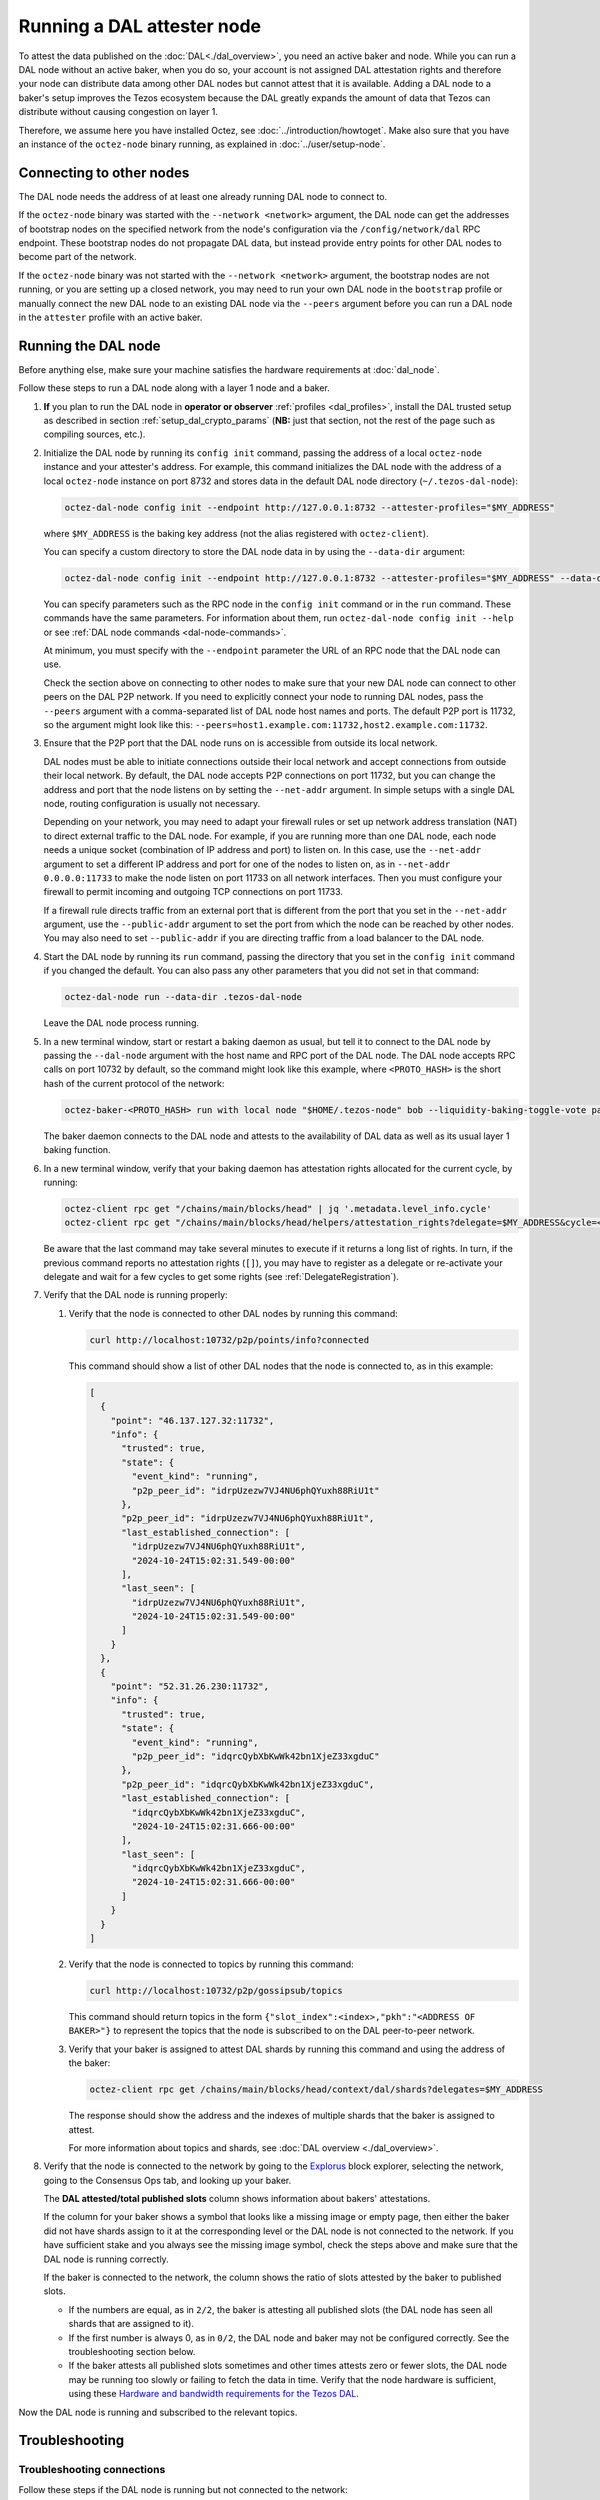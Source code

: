 Running a DAL attester node
===========================

To attest the data published on the :doc:`DAL<./dal_overview>`, you need an active baker and node.
While you can run a DAL node without an active baker, when you do so, your account is not assigned DAL attestation rights and therefore your node can distribute data among other DAL nodes but cannot attest that it is available.
Adding a DAL node to a baker's setup improves the Tezos ecosystem because the DAL greatly expands the amount of data that Tezos can distribute without causing congestion on layer 1.

Therefore, we assume here you have installed Octez, see :doc:`../introduction/howtoget`.
Make also sure that you have an instance of the ``octez-node`` binary running, as explained in :doc:`../user/setup-node`.

Connecting to other nodes
-------------------------

The DAL node needs the address of at least one already running DAL node to connect to.

If the ``octez-node`` binary was started with the ``--network <network>`` argument, the DAL node can get the addresses of bootstrap nodes on the specified network from the node's configuration via the ``/config/network/dal`` RPC endpoint.
These bootstrap nodes do not propagate DAL data, but instead provide entry points for other DAL nodes to become part of the network.

If the ``octez-node`` binary was not started with the ``--network <network>`` argument, the bootstrap nodes are not running, or you are setting up a closed network, you may need to run your own DAL node in the ``bootstrap`` profile or manually connect the new DAL node to an existing DAL node via the ``--peers`` argument before you can run a DAL node in the ``attester`` profile with an active baker.

Running the DAL node
--------------------

Before anything else, make sure your machine satisfies the hardware requirements at :doc:`dal_node`.

Follow these steps to run a DAL node along with a layer 1 node and a baker.

#. **If** you plan to run the DAL node in **operator or observer** :ref:`profiles <dal_profiles>`, install the DAL trusted setup as described in section :ref:`setup_dal_crypto_params` (**NB:** just that section, not the rest of the page such as compiling sources, etc.).

#. Initialize the DAL node by running its ``config init`` command, passing the address of a local ``octez-node`` instance and your attester's address.
   For example, this command initializes the DAL node with the address of a local ``octez-node`` instance on port 8732 and stores data in the default DAL node directory (``~/.tezos-dal-node``):

   .. code-block:: shell

      octez-dal-node config init --endpoint http://127.0.0.1:8732 --attester-profiles="$MY_ADDRESS"

   where ``$MY_ADDRESS`` is the baking key address (not the alias registered with ``octez-client``).

   You can specify a custom directory to store the DAL node data in by using the ``--data-dir`` argument:

   .. code-block:: shell

      octez-dal-node config init --endpoint http://127.0.0.1:8732 --attester-profiles="$MY_ADDRESS" --data-dir my-attester-tezos-dal-node

   You can specify parameters such as the RPC node in the ``config init`` command or in the ``run`` command.
   These commands have the same parameters. For information about them, run ``octez-dal-node config init --help`` or see :ref:`DAL node commands <dal-node-commands>`.

   At minimum, you must specify with the ``--endpoint`` parameter the URL of an RPC node that the DAL node can use.

   Check the section above on connecting to other nodes to make sure that your new DAL node can connect to other peers on the DAL P2P network.
   If you need to explicitly connect your node to running DAL nodes, pass the ``--peers`` argument with a comma-separated list of DAL node host names and ports.
   The default P2P port is 11732, so the argument might look like this: ``--peers=host1.example.com:11732,host2.example.com:11732``.

#. Ensure that the P2P port that the DAL node runs on is accessible from outside its local network.

   DAL nodes must be able to initiate connections outside their local network and accept connections from outside their local network.
   By default, the DAL node accepts P2P connections on port 11732, but you can change the address and port that the node listens on by setting the ``--net-addr`` argument.
   In simple setups with a single DAL node, routing configuration is usually not necessary.

   Depending on your network, you may need to adapt your firewall rules or set up network address translation (NAT) to direct external traffic to the DAL node.
   For example, if you are running more than one DAL node, each node needs a unique socket (combination of IP address and port) to listen on.
   In this case, use the ``--net-addr`` argument to set a different IP address and port for one of the nodes to listen on, as in ``--net-addr 0.0.0.0:11733`` to make the node listen on port 11733 on all network interfaces.
   Then you must configure your firewall to permit incoming and outgoing TCP connections on port 11733.

   If a firewall rule directs traffic from an external port that is different from the port that you set in the ``--net-addr`` argument, use the ``--public-addr`` argument to set the port from which the node can be reached by other nodes.
   You may also need to set ``--public-addr`` if you are directing traffic from a load balancer to the DAL node.

#. Start the DAL node by running its ``run`` command, passing the directory that you set in the ``config init`` command if you changed the default.
   You can also pass any other parameters that you did not set in that command:

   .. code-block:: shell

      octez-dal-node run --data-dir .tezos-dal-node

   Leave the DAL node process running.

#. In a new terminal window, start or restart a baking daemon as usual, but tell it to connect to the DAL node by passing the ``--dal-node`` argument with the host name and RPC port of the DAL node.
   The DAL node accepts RPC calls on port 10732 by default, so the command might look like this example, where ``<PROTO_HASH>`` is the short hash of the current protocol of the network:

   .. code-block:: shell

      octez-baker-<PROTO_HASH> run with local node "$HOME/.tezos-node" bob --liquidity-baking-toggle-vote pass --dal-node http://127.0.0.1:10732

   The baker daemon connects to the DAL node and attests to the availability of DAL data as well as its usual layer 1 baking function.

#. In a new terminal window, verify that your baking daemon has attestation rights allocated for the current cycle, by running:

   .. code-block:: shell

      octez-client rpc get "/chains/main/blocks/head" | jq '.metadata.level_info.cycle'
      octez-client rpc get "/chains/main/blocks/head/helpers/attestation_rights?delegate=$MY_ADDRESS&cycle=<current-cycle>"

   Be aware that the last command may take several minutes to execute if it returns a long list of rights.
   In turn, if the previous command reports no attestation rights (``[]``), you may have to register as a delegate or re-activate your delegate and wait for a few cycles to get some rights (see :ref:`DelegateRegistration`).

#. Verify that the DAL node is running properly:

   #. Verify that the node is connected to other DAL nodes by running this command:

      .. code-block:: shell

         curl http://localhost:10732/p2p/points/info?connected

      This command should show a list of other DAL nodes that the node is connected to, as in this example:

      .. code-block:: json

         [
           {
             "point": "46.137.127.32:11732",
             "info": {
               "trusted": true,
               "state": {
                 "event_kind": "running",
                 "p2p_peer_id": "idrpUzezw7VJ4NU6phQYuxh88RiU1t"
               },
               "p2p_peer_id": "idrpUzezw7VJ4NU6phQYuxh88RiU1t",
               "last_established_connection": [
                 "idrpUzezw7VJ4NU6phQYuxh88RiU1t",
                 "2024-10-24T15:02:31.549-00:00"
               ],
               "last_seen": [
                 "idrpUzezw7VJ4NU6phQYuxh88RiU1t",
                 "2024-10-24T15:02:31.549-00:00"
               ]
             }
           },
           {
             "point": "52.31.26.230:11732",
             "info": {
               "trusted": true,
               "state": {
                 "event_kind": "running",
                 "p2p_peer_id": "idqrcQybXbKwWk42bn1XjeZ33xgduC"
               },
               "p2p_peer_id": "idqrcQybXbKwWk42bn1XjeZ33xgduC",
               "last_established_connection": [
                 "idqrcQybXbKwWk42bn1XjeZ33xgduC",
                 "2024-10-24T15:02:31.666-00:00"
               ],
               "last_seen": [
                 "idqrcQybXbKwWk42bn1XjeZ33xgduC",
                 "2024-10-24T15:02:31.666-00:00"
               ]
             }
           }
         ]

   #. Verify that the node is connected to topics by running this command:

      .. code-block:: shell

         curl http://localhost:10732/p2p/gossipsub/topics

      This command should return topics in the form ``{"slot_index":<index>,"pkh":"<ADDRESS OF BAKER>"}`` to represent the topics that the node is subscribed to on the DAL peer-to-peer network.

   #. Verify that your baker is assigned to attest DAL shards by running this command and using the address of the baker:

      .. code-block:: shell

         octez-client rpc get /chains/main/blocks/head/context/dal/shards?delegates=$MY_ADDRESS

      The response should show the address and the indexes of multiple shards that the baker is assigned to attest.

      For more information about topics and shards, see :doc:`DAL overview <./dal_overview>`.

#. Verify that the node is connected to the network by going to the `Explorus <https://explorus.io/consensus_ops>`_ block explorer, selecting the network, going to the Consensus Ops tab, and looking up your baker.

   The **DAL attested/total published slots** column shows information about bakers' attestations.

   If the column for your baker shows a symbol that looks like a missing image or empty page, then either the baker did not have shards assign to it at the corresponding level or the DAL node is not connected to the network. If you have sufficient stake and you always see the missing image symbol, check the steps above and make sure that the DAL node is running correctly.

   If the baker is connected to the network, the column shows the ratio of slots attested by the baker to published slots.

   - If the numbers are equal, as in ``2/2``, the baker is attesting all published slots (the DAL node has seen all shards that are assigned to it).

   - If the first number is always 0, as in ``0/2``, the DAL node and baker may not be configured correctly. See the troubleshooting section below.

   - If the baker attests all published slots sometimes and other times attests zero or fewer slots, the DAL node may be running too slowly or failing to fetch the data in time. Verify that the node hardware is sufficient, using these `Hardware and bandwidth requirements for the Tezos DAL <https://forum.tezosagora.org/t/hardware-and-bandwidth-requirements-for-the-tezos-dal/6230>`_.

Now the DAL node is running and subscribed to the relevant topics.

Troubleshooting
---------------

Troubleshooting connections
^^^^^^^^^^^^^^^^^^^^^^^^^^^

Follow these steps if the DAL node is running but not connected to the network:

#. Upgrade your installation of Octez to the latest version.
   The Octez DAL node version 20.3 has some issues that are resolved in later versions.

#. Check if the ``config.json`` file of the ``octez-node`` daemon that the DAL node is connected to has a field named ``network``.
   If there is a ``network`` field, update the node's configuration by running this command:

   .. code-block:: shell

      octez-node config update --network <network>

   Use ``mainnet``, ``ghostnet``, or ``sandbox`` as the value for the ``--network`` argument.

#. Verify that the node is connected to a bootstrap peer by running this command with the address and RPC port of your DAL node:

   .. code-block:: shell

      octez-client --endpoint http://127.0.0.1:10732 rpc get /p2p/gossipsub/connections | jq ".[].connection.bootstrap"

   At least one entry in the output should show ``true`` to indicate that the peer is a bootstrap node.
   If not, run the command a few more times over a one-minute interval.
   If you still see no entries that say ``true``, restart the DAL node.

#. Verify that the baker can get information about the slots that are available to attest by running this command, where ``$MY_ADDRESS`` is your baker's account address and ``<level>`` is a recent level:

   .. code-block:: shell

      curl -v "http://127.0.0.1:10732/profiles/$MY_ADDRESS/attested_levels/<level>/attestable_slots"

   The baker uses this request to get a list of the attestable slots from the DAL node, that is, the slots for which the node has all the shards assigned to the baker.
   If the response is an HTTP error, the error code may help you determine why the baker cannot get the necessary information from the DAL node.

   For example, the following response shows that the DAL node is providing information about which slots are attestable, even though none of the slots at this particular level are attestable.

   .. code-block:: json

      {"kind":"attestable_slots_set","attestable_slots_set":[false,false,false,false,false,false,false,false,false,false,true,false,false,false,false,false,false,false,false,false,false,false,false,false,false,false,false,false,false,false,false,false],"published_level":9290818}

   If the baker is not currently assigned any shards, the response may be ``{"kind":"not_in_committee"}``, which also means that the baker can get information from the DAL node.

#. If the problem persists, contact Octez developers on the `tezos-dev <https://tezos-dev.slack.com/>`_ Slack or the Tezos `Discord <https://discord.com/invite/tezos>`_.

Troubleshooting firewall/NAT issues
^^^^^^^^^^^^^^^^^^^^^^^^^^^^^^^^^^^

By default, the P2P port for a DAL node is 11732, but you can change it with the ``--net-addr`` argument.

If you want to use an external port different from the one specified in ``--net-addr``, use the ``--public-addr`` argument.
Currently, there is a limitation requiring you to know your public IP address to do this, though we plan to improve this in the future.

For both producers and bakers, it is essential to maintain good connectivity by ensuring that your node can receive connections:

- If you're behind a NAT, you must implement a forwarding rule.

- If you're behind a firewall, you must configure it to allow both incoming and outgoing connections on the P2P port.

- If you're not using the ``--public-addr`` argument, ensure that the NAT forwarding rule uses the same external and internal ports.

- If you are running two DAL nodes on a network that uses NAT, set up the NAT rules to forward the P2P ports of the DAL nodes to different public ports.

DAL and the Ledger
^^^^^^^^^^^^^^^^^^

If you are using a Ledger device, make sure it runs a version of the `Tezos baking app <https://github.com/trilitech/ledger-app-tezos-baking>`__ that supports the DAL, such as version 2.5.0 or later.
